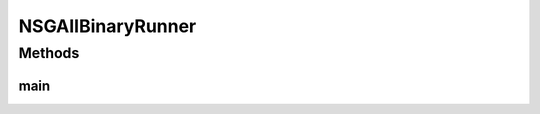 .. java:import:: org.uma.jmetal.algorithm Algorithm

.. java:import:: org.uma.jmetal.algorithm.multiobjective.nsgaii NSGAIIBuilder

.. java:import:: org.uma.jmetal.operator CrossoverOperator

.. java:import:: org.uma.jmetal.operator MutationOperator

.. java:import:: org.uma.jmetal.operator SelectionOperator

.. java:import:: org.uma.jmetal.operator.impl.crossover SinglePointCrossover

.. java:import:: org.uma.jmetal.operator.impl.mutation BitFlipMutation

.. java:import:: org.uma.jmetal.operator.impl.selection BinaryTournamentSelection

.. java:import:: org.uma.jmetal.problem BinaryProblem

.. java:import:: org.uma.jmetal.solution BinarySolution

.. java:import:: org.uma.jmetal.util AbstractAlgorithmRunner

.. java:import:: org.uma.jmetal.util AlgorithmRunner

.. java:import:: org.uma.jmetal.util JMetalLogger

.. java:import:: org.uma.jmetal.util ProblemUtils

.. java:import:: java.util List

NSGAIIBinaryRunner
==================

.. java:package:: org.uma.jmetal.runner.multiobjective
   :noindex:

.. java:type:: public class NSGAIIBinaryRunner extends AbstractAlgorithmRunner

   Class for configuring and running the NSGA-II algorithm (binary encoding)

   :author: Antonio J. Nebro

Methods
-------
main
^^^^

.. java:method:: public static void main(String[] args) throws Exception
   :outertype: NSGAIIBinaryRunner

   :param args: Command line arguments.
   :throws org.uma.jmetal.util.JMetalException:
   :throws java.io.IOException:
   :throws SecurityException:
   :throws ClassNotFoundException: Invoking command: java org.uma.jmetal.runner.multiobjective.NSGAIIBinaryRunner problemName [referenceFront]

